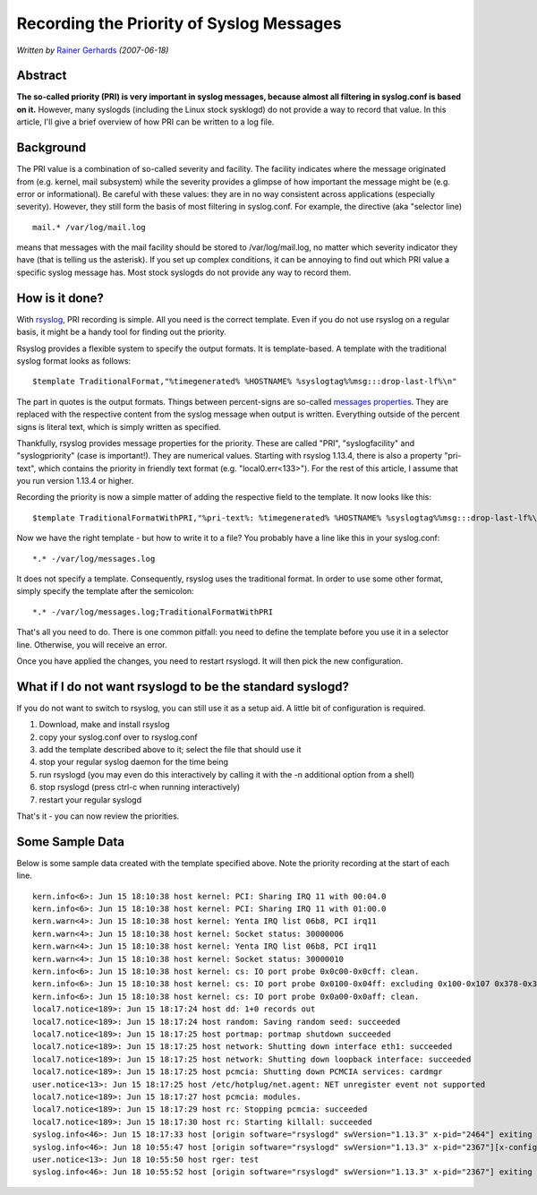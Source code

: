 Recording the Priority of Syslog Messages
=========================================

*Written by* `Rainer Gerhards <https://rainer.gerhards.net/>`_ *(2007-06-18)*

Abstract
--------

**The so-called priority (PRI) is very important in syslog messages,
because almost all filtering in syslog.conf is based on it.** However,
many syslogds (including the Linux stock sysklogd) do not provide a way
to record that value. In this article, I'll give a brief overview of how
PRI can be written to a log file.

Background
----------

The PRI value is a combination of so-called severity and facility. The
facility indicates where the message originated from (e.g. kernel, mail
subsystem) while the severity provides a glimpse of how important the
message might be (e.g. error or informational). Be careful with these
values: they are in no way consistent across applications (especially
severity). However, they still form the basis of most filtering in
syslog.conf. For example, the directive (aka "selector line)

::

  mail.* /var/log/mail.log

means that messages with the mail facility should be stored to
/var/log/mail.log, no matter which severity indicator they have (that is
telling us the asterisk). If you set up complex conditions, it can be
annoying to find out which PRI value a specific syslog message has. Most
stock syslogds do not provide any way to record them.

How is it done?
---------------

With `rsyslog <http://www.rsyslog.com/>`_, PRI recording is simple. All
you need is the correct template. Even if you do not use rsyslog on a
regular basis, it might be a handy tool for finding out the priority.

Rsyslog provides a flexible system to specify the output formats. It is
template-based. A template with the traditional syslog format looks as
follows:

::

  $template TraditionalFormat,"%timegenerated% %HOSTNAME% %syslogtag%%msg:::drop-last-lf%\n"

The part in quotes is the output formats. Things between percent-signs
are so-called `messages properties <property_replacer.html>`_. They are
replaced with the respective content from the syslog message when output
is written. Everything outside of the percent signs is literal text,
which is simply written as specified.

Thankfully, rsyslog provides message properties for the priority. These
are called "PRI", "syslogfacility" and "syslogpriority" (case is
important!). They are numerical values. Starting with rsyslog 1.13.4,
there is also a property "pri-text", which contains the priority in
friendly text format (e.g. "local0.err<133>"). For the rest of this
article, I assume that you run version 1.13.4 or higher.

Recording the priority is now a simple matter of adding the respective
field to the template. It now looks like this:

::

  $template TraditionalFormatWithPRI,"%pri-text%: %timegenerated% %HOSTNAME% %syslogtag%%msg:::drop-last-lf%\n"

Now we have the right template - but how to write it to a file? You
probably have a line like this in your syslog.conf:

::

  *.* -/var/log/messages.log

It does not specify a template. Consequently, rsyslog uses the
traditional format. In order to use some other format, simply specify
the template after the semicolon:

::

  *.* -/var/log/messages.log;TraditionalFormatWithPRI

That's all you need to do. There is one common pitfall: you need to
define the template before you use it in a selector line. Otherwise, you
will receive an error.

Once you have applied the changes, you need to restart rsyslogd. It will
then pick the new configuration.

What if I do not want rsyslogd to be the standard syslogd?
----------------------------------------------------------

If you do not want to switch to rsyslog, you can still use it as a setup
aid. A little bit of configuration is required.

#. Download, make and install rsyslog
#. copy your syslog.conf over to rsyslog.conf
#. add the template described above to it; select the file that should
   use it
#. stop your regular syslog daemon for the time being
#. run rsyslogd (you may even do this interactively by calling it with
   the -n additional option from a shell)
#. stop rsyslogd (press ctrl-c when running interactively)
#. restart your regular syslogd

That's it - you can now review the priorities.

Some Sample Data
----------------

Below is some sample data created with the template specified above.
Note the priority recording at the start of each line.

::

  kern.info<6>: Jun 15 18:10:38 host kernel: PCI: Sharing IRQ 11 with 00:04.0
  kern.info<6>: Jun 15 18:10:38 host kernel: PCI: Sharing IRQ 11 with 01:00.0
  kern.warn<4>: Jun 15 18:10:38 host kernel: Yenta IRQ list 06b8, PCI irq11
  kern.warn<4>: Jun 15 18:10:38 host kernel: Socket status: 30000006
  kern.warn<4>: Jun 15 18:10:38 host kernel: Yenta IRQ list 06b8, PCI irq11
  kern.warn<4>: Jun 15 18:10:38 host kernel: Socket status: 30000010
  kern.info<6>: Jun 15 18:10:38 host kernel: cs: IO port probe 0x0c00-0x0cff: clean.
  kern.info<6>: Jun 15 18:10:38 host kernel: cs: IO port probe 0x0100-0x04ff: excluding 0x100-0x107 0x378-0x37f 0x4d0-0x4d7
  kern.info<6>: Jun 15 18:10:38 host kernel: cs: IO port probe 0x0a00-0x0aff: clean.
  local7.notice<189>: Jun 15 18:17:24 host dd: 1+0 records out
  local7.notice<189>: Jun 15 18:17:24 host random: Saving random seed: succeeded
  local7.notice<189>: Jun 15 18:17:25 host portmap: portmap shutdown succeeded
  local7.notice<189>: Jun 15 18:17:25 host network: Shutting down interface eth1: succeeded
  local7.notice<189>: Jun 15 18:17:25 host network: Shutting down loopback interface: succeeded
  local7.notice<189>: Jun 15 18:17:25 host pcmcia: Shutting down PCMCIA services: cardmgr
  user.notice<13>: Jun 15 18:17:25 host /etc/hotplug/net.agent: NET unregister event not supported
  local7.notice<189>: Jun 15 18:17:27 host pcmcia: modules.
  local7.notice<189>: Jun 15 18:17:29 host rc: Stopping pcmcia: succeeded
  local7.notice<189>: Jun 15 18:17:30 host rc: Starting killall: succeeded
  syslog.info<46>: Jun 15 18:17:33 host [origin software="rsyslogd" swVersion="1.13.3" x-pid="2464"] exiting on signal 15.
  syslog.info<46>: Jun 18 10:55:47 host [origin software="rsyslogd" swVersion="1.13.3" x-pid="2367"][x-configInfo udpReception="Yes" udpPort="514" tcpReception="Yes" tcpPort="1470"] restart
  user.notice<13>: Jun 18 10:55:50 host rger: test
  syslog.info<46>: Jun 18 10:55:52 host [origin software="rsyslogd" swVersion="1.13.3" x-pid="2367"] exiting on signal 2.``
